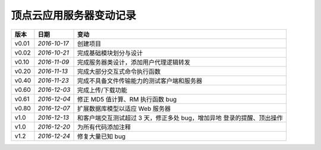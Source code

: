 .. _app-log:

顶点云应用服务器变动记录
===========================

+----------+---------------+----------------------------------------------------+
| 版本     | 日期          | 变动                                               |
+==========+===============+====================================================+
| v0.01    | *2016-10-17*  | 创建项目                                           |
+----------+---------------+----------------------------------------------------+
| v0.02    | *2016-10-21*  | 完成基础模块划分与设计                             |
+----------+---------------+----------------------------------------------------+
| v0.10    | *2016-11-09*  | 完成服务器类设计，添加用户代理逻辑转发             |
+----------+---------------+----------------------------------------------------+
| v0.20    | *2016-11-13*  | 完成大部分交互式命令执行函数                       |
+----------+---------------+----------------------------------------------------+
| v0.40    | *2016-11-23*  | 完成不具备文件传输能力的测试客户端和服务器         |
+----------+---------------+----------------------------------------------------+
| v0.60    | *2016-12-03*  | 完成上传/下载功能                                  |
+----------+---------------+----------------------------------------------------+
| v0.61    | *2016-12-04*  | 修正 MD5 值计算、RM 执行函数 bug                   |
+----------+---------------+----------------------------------------------------+
| v0.80    | *2016-12-07*  | 扩展数据库模型以适应 Web 服务器                    |
+----------+---------------+----------------------------------------------------+
| v1.0     | *2016-12-13*  | 和客户端交互测试超过 3 天，修正多处 bug，增加异地  |
|          |               | 登录的提醒、顶出操作                               |
+----------+---------------+----------------------------------------------------+
| v1.0     | *2016-12-20*  | 为所有代码添加注释                                 |
+----------+---------------+----------------------------------------------------+
| v1.2     | *2016-12-24*  | 修复大量已知 bug                                   |
+----------+---------------+----------------------------------------------------+
